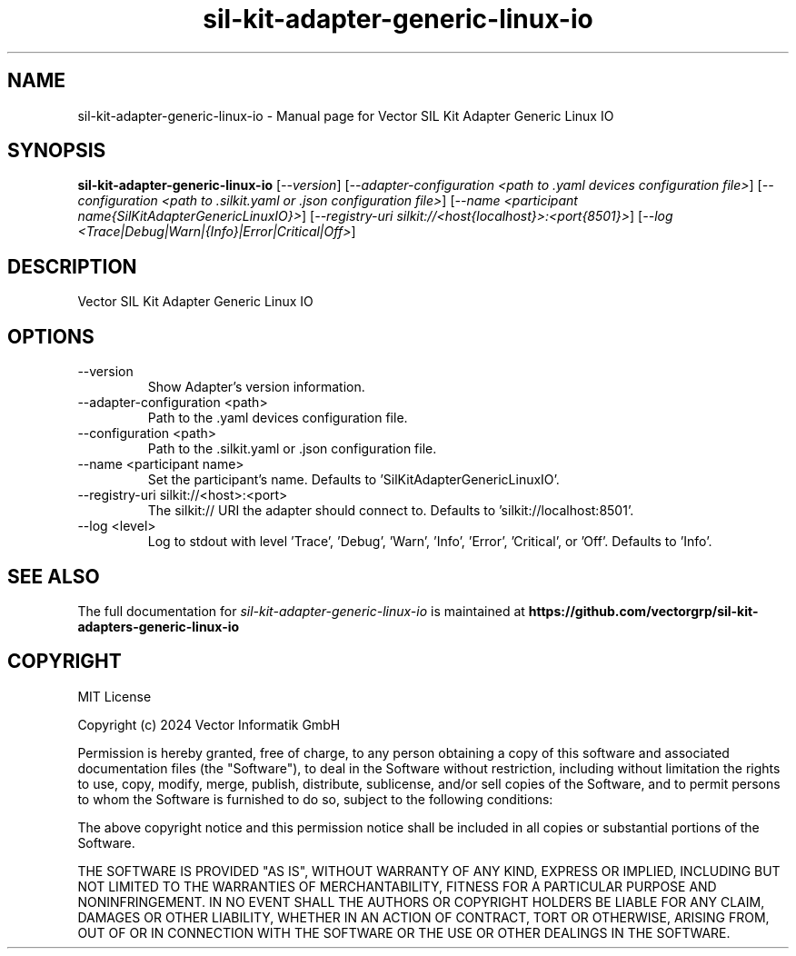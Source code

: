 .\" DO NOT MODIFY THIS FILE!  It was generated by help2man 1.49.1.
.TH sil-kit-adapter-generic-linux-io "1" "August 2024" "sil-kit-adapter-generic-linux-io" "User Commands"
.SH NAME
sil-kit-adapter-generic-linux-io \- Manual page for Vector SIL Kit Adapter Generic Linux IO
.SH SYNOPSIS
.B sil-kit-adapter-generic-linux-io
[\fI\,--version\/\fR] [\fI\,--adapter-configuration <path to .yaml devices configuration file>\/\fR] [\fI\,--configuration <path to .silkit.yaml or .json configuration file>\/\fR] [\fI\,--name <participant name{SilKitAdapterGenericLinuxIO}>\/\fR] [\fI\,--registry-uri silkit://<host{localhost}>:<port{8501}>\/\fR] [\fI\,--log <Trace|Debug|Warn|{Info}|Error|Critical|Off>\/\fR]
.SH DESCRIPTION
Vector SIL Kit Adapter Generic Linux IO
.PP
.SH OPTIONS
.IP "--version"
Show Adapter's version information.
.IP "--adapter-configuration <path>"
Path to the .yaml devices configuration file.
.IP "--configuration <path>"
Path to the .silkit.yaml or .json configuration file.
.IP "--name <participant name>"
Set the participant's name. Defaults to 'SilKitAdapterGenericLinuxIO'.
.IP "--registry-uri silkit://<host>:<port>"
The silkit:// URI the adapter should connect to. Defaults to 'silkit://localhost:8501'.
.IP "--log <level>"
Log to stdout with level 'Trace', 'Debug', 'Warn', 'Info', 'Error', 'Critical', or 'Off'. Defaults to 'Info'.
.SH "SEE ALSO"
The full documentation for
.I sil-kit-adapter-generic-linux-io
is maintained at
.B https://github.com/vectorgrp/sil-kit-adapters-generic-linux-io
.SH COPYRIGHT
MIT License

Copyright (c) 2024 Vector Informatik GmbH

Permission is hereby granted, free of charge, to any person obtaining
a copy of this software and associated documentation files (the
"Software"), to deal in the Software without restriction, including
without limitation the rights to use, copy, modify, merge, publish,
distribute, sublicense, and/or sell copies of the Software, and to
permit persons to whom the Software is furnished to do so, subject to
the following conditions:

The above copyright notice and this permission notice shall be
included in all copies or substantial portions of the Software.

THE SOFTWARE IS PROVIDED "AS IS", WITHOUT WARRANTY OF ANY KIND,
EXPRESS OR IMPLIED, INCLUDING BUT NOT LIMITED TO THE WARRANTIES OF
MERCHANTABILITY, FITNESS FOR A PARTICULAR PURPOSE AND
NONINFRINGEMENT. IN NO EVENT SHALL THE AUTHORS OR COPYRIGHT HOLDERS BE
LIABLE FOR ANY CLAIM, DAMAGES OR OTHER LIABILITY, WHETHER IN AN ACTION
OF CONTRACT, TORT OR OTHERWISE, ARISING FROM, OUT OF OR IN CONNECTION
WITH THE SOFTWARE OR THE USE OR OTHER DEALINGS IN THE SOFTWARE.